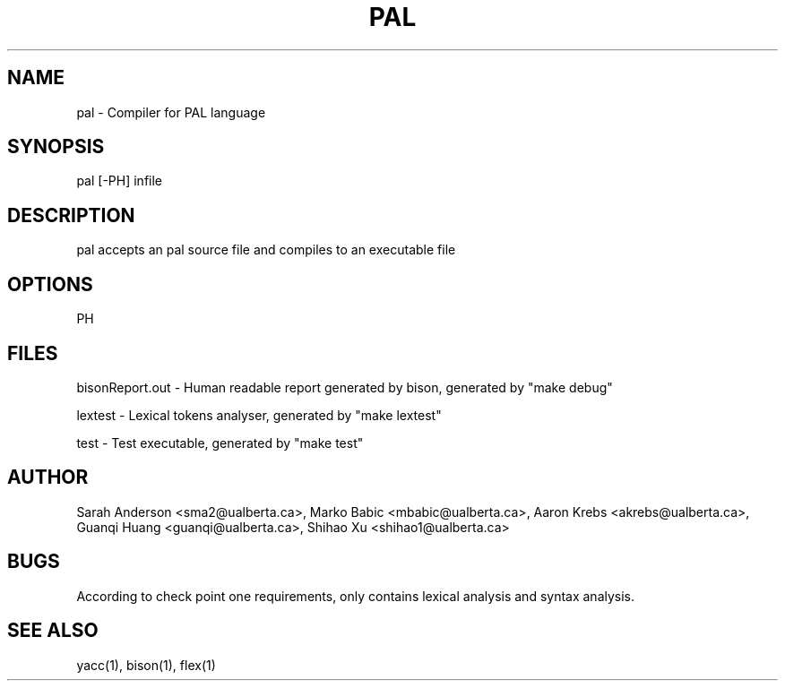 .TH PAL 1 "18 October 2013"

.SH NAME

pal - Compiler for PAL language

.SH SYNOPSIS

pal [-PH] infile

.SH DESCRIPTION

pal accepts an pal source file and compiles
to an executable file

.SH OPTIONS

PH

.SH FILES

bisonReport.out - Human readable report
generated by bison, generated by "make debug"

lextest - Lexical tokens analyser, generated
by "make lextest"

test - Test executable, generated by "make test"

.SH AUTHOR

Sarah Anderson <sma2@ualberta.ca>, 
Marko Babic <mbabic@ualberta.ca>,
Aaron Krebs <akrebs@ualberta.ca>, 
Guanqi Huang <guanqi@ualberta.ca>,
Shihao Xu <shihao1@ualberta.ca>

.SH BUGS
According to check point one requirements,
only contains lexical analysis and syntax
analysis.

.SH SEE ALSO
yacc(1), bison(1), flex(1)
